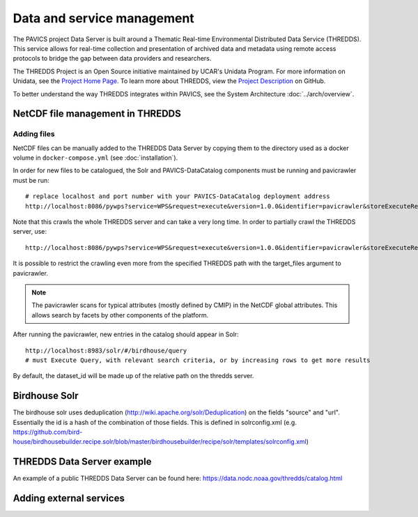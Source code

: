 ===========================
Data and service management
===========================

The PAVICS project Data Server is built around a Thematic Real-time Environmental Distributed Data Service (THREDDS). This service allows for real-time collection and presentation of archived data and metadata using remote access protocols to bridge the gap between data providers and researchers. 

The THREDDS Project is an Open Source initiative maintained by UCAR's Unidata Program. For more information on Unidata, see the `Project Home Page <https://www.unidata.ucar.edu/>`_. To learn more about THREDDS, view the `Project Description <https://github.com/Unidata/thredds/>`_ on GitHub.  

To better understand the way THREDDS integrates within PAVICS, see the System Architecture :doc:`../arch/overview`.

NetCDF file management in THREDDS
=================================

Adding files
------------

NetCDF files can be manually added to the THREDDS Data Server by copying them to the directory used as a docker volume in ``docker-compose.yml`` (see :doc:`installation`).

In order for new files to be catalogued, the Solr and PAVICS-DataCatalog components must be running and pavicrawler must be run::

    # replace localhost and port number with your PAVICS-DataCatalog deployment address
    http://localhost:8086/pywps?service=WPS&request=execute&version=1.0.0&identifier=pavicrawler&storeExecuteResponse=true&status=true&DataInputs=

Note that this crawls the whole THREDDS server and can take a very long time. In order to partially crawl the THREDDS server, use::

    http://localhost:8086/pywps?service=WPS&request=execute&version=1.0.0&identifier=pavicrawler&storeExecuteResponse=true&status=true&DataInputs=target_thredds=https://thredds_host.com/twitcher/ows/proxy/thredds/catalog/birdhouse/subpath/to/crawl

It is possible to restrict the crawling even more from the specified THREDDS path with the target_files argument to pavicrawler.

.. note:: 
	The pavicrawler scans for typical attributes (mostly defined by CMIP) in the NetCDF global attributes. This allows search by facets by other components of the platform. 

After running the pavicrawler, new entries in the catalog should appear in Solr::

    http://localhost:8983/solr/#/birdhouse/query
    # must Execute Query, with relevant search criteria, or by increasing rows to get more results

By default, the dataset_id will be made up of the relative path on the thredds
server.

Birdhouse Solr
==============

The birdhouse solr uses deduplication
(http://wiki.apache.org/solr/Deduplication) on the fields "source" and "url".
Essentially the id is a hash of the combination of those fields. This is
defined in solrconfig.xml
(e.g. https://github.com/bird-house/birdhousebuilder.recipe.solr/blob/master/birdhousebuilder/recipe/solr/templates/solrconfig.xml)

THREDDS Data Server example
===========================

An example of a public THREDDS Data Server can be found here:
https://data.nodc.noaa.gov/thredds/catalog.html

Adding external services
========================

.. todo::
	How to add WPS, WMS, WFS servers to PAVICS.
